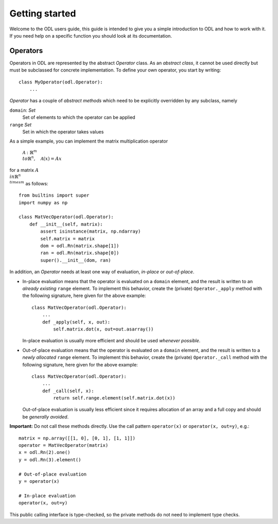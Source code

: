 ###############
Getting started
###############

Welcome to the ODL users guide, this guide is intended to give you a simple introduction to ODL and how to work with it. If you need help on a specific function you should look at its documentation.

Operators
---------
Operators in ODL are represented by the abstract `Operator`
class. As an *abstract class*, it cannot be used directly but must be
subclassed for concrete implementation. To define your own operator,
you start by writing::

    class MyOperator(odl.Operator):
        ...

`Operator` has a couple of *abstract methods* which need to
be explicitly overridden by any subclass, namely

``domain``: `Set`
    Set of elements to which the operator can be applied
``range`` `Set`
    Set in which the operator takes values

As a simple example, you can implement the matrix multiplication
operator

    :math:`\mathcal{A}: \mathbb{R}^m \\to \mathbb{R}^n, \quad
    \mathcal{A}(x) = Ax`

for a matrix :math:`A\\in \mathbb{R}^{n\\times m}` as follows::

    from builtins import super
    import numpy as np

    class MatVecOperator(odl.Operator):
        def __init__(self, matrix):
            assert isinstance(matrix, np.ndarray)
            self.matrix = matrix
            dom = odl.Rn(matrix.shape[1])
            ran = odl.Rn(matrix.shape[0])
            super().__init__(dom, ran)

In addition, an `Operator` needs at least one way of
evaluation, *in-place* or *out-of-place*.

- In-place evaluation means that the operator is evaluated on a
  ``domain`` element, and the result is written to an
  *already existing* ``range`` element. To implement
  this behavior, create the (private) ``Operator._apply``
  method with the following signature, here given for the above
  example::

    class MatVecOperator(odl.Operator):
        ...
        def _apply(self, x, out):
            self.matrix.dot(x, out=out.asarray())

  In-place evaluation is usually more efficient and should be used
  *whenever possible*.

- Out-of-place evaluation means that the
  operator is evaluated on a ``domain`` element, and
  the result is written to a *newly allocated*
  ``range`` element. To implement this
  behavior, create the (private) ``Operator._call`` method
  with the following signature, here given for the above example::

    class MatVecOperator(odl.Operator):
        ...
        def _call(self, x):
            return self.range.element(self.matrix.dot(x))

  Out-of-place evaluation is usually less efficient since it requires
  allocation of an array and a full copy and should be *generally
  avoided*.

**Important:** Do not call these methods directly. Use the call pattern
``operator(x)`` or ``operator(x, out=y)``, e.g.::

    matrix = np.array([[1, 0], [0, 1], [1, 1]])
    operator = MatVecOperator(matrix)
    x = odl.Rn(2).one()
    y = odl.Rn(3).element()

    # Out-of-place evaluation
    y = operator(x)

    # In-place evaluation
    operator(x, out=y)

This public calling interface is type-checked, so the private methods
do not need to implement type checks.